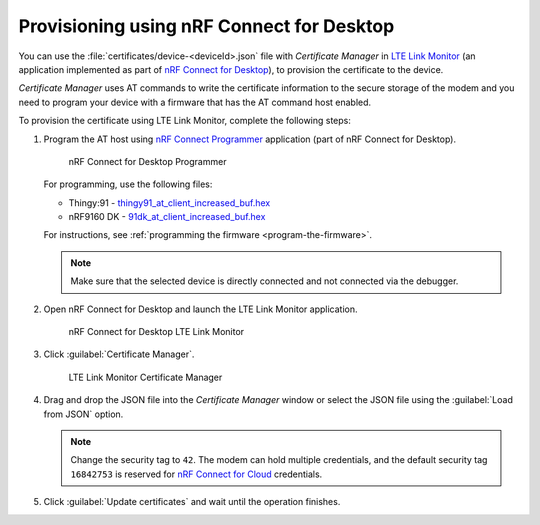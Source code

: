 .. _devices-provisioning-certificate-desktop:

Provisioning using nRF Connect for Desktop
##########################################

You can use the :file:`certificates/device-<deviceId>.json` file with *Certificate Manager* in `LTE Link Monitor <https://infocenter.nordicsemi.com/topic/ug_link_monitor/UG/link_monitor/lm_intro.html>`_ (an application implemented as part of `nRF Connect for Desktop <https://infocenter.nordicsemi.com/topic/struct_nrftools/struct/nrftools_nrfconnect.html>`_), to provision the certificate to the device.

*Certificate Manager* uses AT commands to write the certificate information to the secure storage of the modem and you need to program your device with a firmware that has the AT command host enabled.

To provision the certificate using LTE Link Monitor, complete the following steps:

#. Program the AT host using `nRF Connect Programmer <https://infocenter.nordicsemi.com/topic/ug_nrf91_dk_gsg/UG/nrf91_DK_gsg/provisioning_certificate.html>`_ application (part of nRF Connect for Desktop). 

   .. figure:: ./images/programmer-desktop.png
      :alt: nRF Connect for Desktop Programmer

      nRF Connect for Desktop Programmer

   For programming, use the following files:
 
   *   Thingy:91 -  `thingy91_at_client_increased_buf.hex <https://nordicsemiconductor.github.io/at_client-hex/at_client-thingy91_nrf9160ns.hex>`_
   *   nRF9160 DK - `91dk_at_client_increased_buf.hex <https://nordicsemiconductor.github.io/at_client-hex/at_client-nrf9160dk_nrf9160ns.hex>`_

   For instructions, see :ref:`programming the firmware <program-the-firmware>`.

   .. note::

      Make sure that the selected device is directly connected and not connected via the debugger.

#. Open nRF Connect for Desktop and launch the LTE Link Monitor application.

   .. figure:: ./images/lte-link-monitor-desktop.png
      :alt: nRF Connect for Desktop LTE Link Monitor
      
      nRF Connect for Desktop LTE Link Monitor

#. Click :guilabel:`Certificate Manager`.
 
   .. figure:: ./images/certificate-manager-desktop.png
      :alt: nRF Connect for Desktop Certificate Manager

      LTE Link Monitor Certificate Manager

#. Drag and drop the JSON file into the *Certificate Manager* window or select the JSON file using the :guilabel:`Load from JSON` option.

   .. note::

      Change the security tag to ``42``. The modem can hold multiple credentials, and the default security tag ``16842753`` is reserved for `nRF Connect for Cloud <https://www.nordicsemi.com/Software-and-Tools/Development-Tools/nRF-Connect-for-Cloud>`_ credentials.

#. Click :guilabel:`Update certificates` and wait until the operation finishes.
